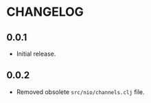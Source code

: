 #+STARTUP: hidestars showall
* CHANGELOG
** 0.0.1
   - Initial release.
** 0.0.2
   - Removed obsolete ~src/nio/channels.clj~ file.
